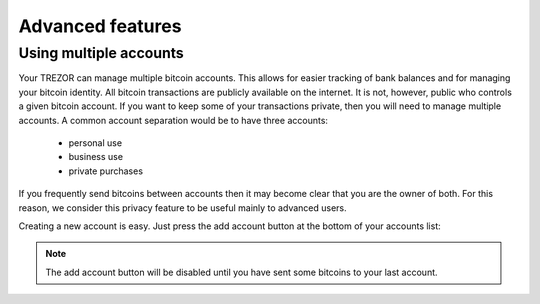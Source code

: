 Advanced features
=================

Using multiple accounts
-----------------------

Your TREZOR can manage multiple bitcoin accounts.  This allows for easier tracking of bank balances and for managing your bitcoin identity.  All bitcoin transactions are publicly available on the internet.  It is not, however, public who controls a given bitcoin account.  If you want to keep some of your transactions private, then you will need to manage multiple accounts.  A common account separation would be to have three accounts:

 - personal use
 - business use
 - private purchases

If you frequently send bitcoins between accounts then it may become clear that you are the owner of both.  For this reason, we consider this privacy feature to be useful mainly to advanced users.

Creating a new account is easy.  Just press the add account button at the bottom of your accounts list:

.. image:: images/add-account-button.png

.. note:: The add account button will be disabled until you have sent some bitcoins to your last account.
